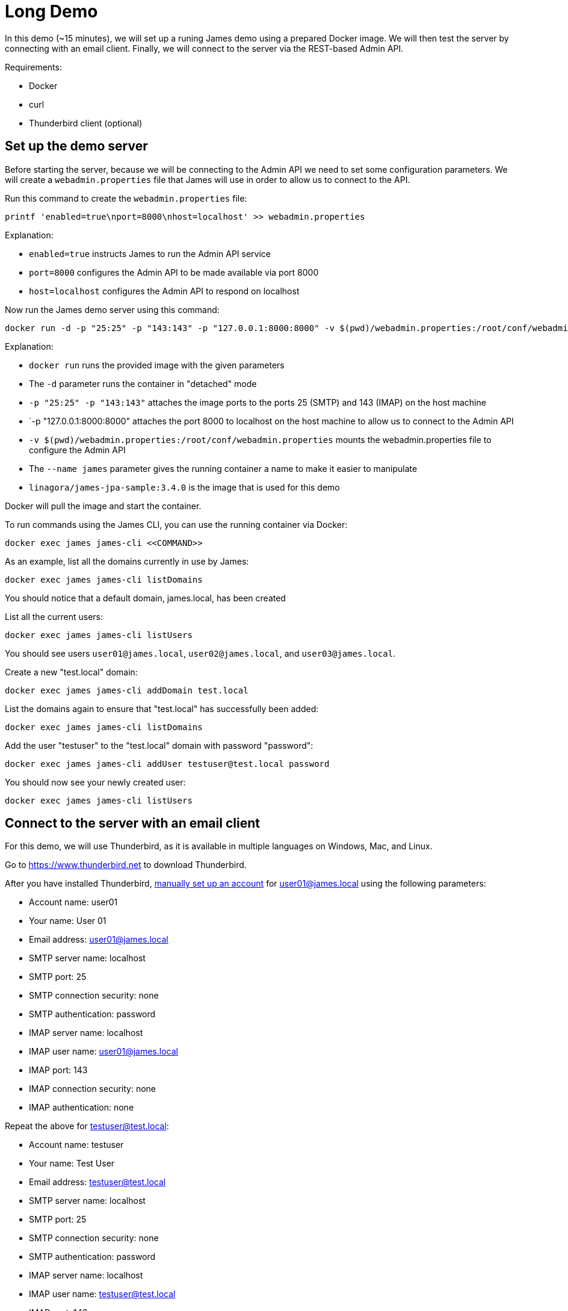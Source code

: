 = Long Demo

In this demo (~15 minutes), we will set up a runing James demo using a prepared Docker image.
We will then test the server by connecting with an email client. Finally, we
will connect to the server via the REST-based Admin API.


Requirements: 

 * Docker
 * curl
 * Thunderbird client (optional)

== Set up the demo server

Before starting the server, because we will be connecting to the Admin API we need to set some configuration parameters.
We will create a `webadmin.properties` file that James will use in order to allow us to connect to the API.

Run this command to create the `webadmin.properties` file:

[source,bash]
----
printf 'enabled=true\nport=8000\nhost=localhost' >> webadmin.properties
----

Explanation:

 * `enabled=true` instructs James to run the Admin API service
 * `port=8000` configures the Admin API to be made available via port 8000
 * `host=localhost` configures the Admin API to respond on localhost


Now run the James demo server using this command:

[source,bash]
----
docker run -d -p "25:25" -p "143:143" -p "127.0.0.1:8000:8000" -v $(pwd)/webadmin.properties:/root/conf/webadmin.properties --name james apache/james:demo-3.6.0
----

Explanation:

 * `docker run` runs the provided image with the given parameters
 * The `-d` parameter runs the container in "detached" mode
 * `-p "25:25" -p "143:143"` attaches the image ports to the ports 25 (SMTP) and 143 (IMAP) on the host machine
 * `-p "127.0.0.1:8000:8000" attaches the port 8000 to localhost on the host machine to allow us to connect to the Admin API
 * `-v $(pwd)/webadmin.properties:/root/conf/webadmin.properties` mounts the webadmin.properties file to configure the Admin API
 * The `--name james` parameter gives the running container a name to make it easier to manipulate
 * `linagora/james-jpa-sample:3.4.0` is the image that is used for this demo

Docker will pull the image and start the container.

****
To run commands using the James CLI, you can use the running container via Docker:

----
docker exec james james-cli <<COMMAND>>
----

****

As an example, list all the domains currently in use by James:

[source,bash]
----
docker exec james james-cli listDomains
----

You should notice that a default domain, james.local, has been created

List all the current users:

[source,bash]
----
docker exec james james-cli listUsers
----

You should see users ``user01@james.local``, ``user02@james.local``, and ``user03@james.local``.

Create a new "test.local" domain:

[source,bash]
----
docker exec james james-cli addDomain test.local
----

List the domains again to ensure that "test.local" has successfully been added:

[source,bash]
----
docker exec james james-cli listDomains
----

Add the user "testuser" to the "test.local" domain with password "password":

[source,bash]
----
docker exec james james-cli addUser testuser@test.local password
----

You should now see your newly created user:

[source,bash]
----
docker exec james james-cli listUsers
----

== Connect to the server with an email client

****
For this demo, we will use Thunderbird, as it is available in multiple languages
on Windows, Mac, and Linux.

Go to https://www.thunderbird.net to download Thunderbird.
****

After you have installed Thunderbird,
https://support.mozilla.org/en-US/kb/manual-account-configuration[manually set up an account]
for user01@james.local using the following parameters:

 * Account name: user01
 * Your name: User 01
 * Email address: user01@james.local
 * SMTP server name: localhost
 * SMTP port: 25
 * SMTP connection security: none
 * SMTP authentication: password
 * IMAP server name: localhost
 * IMAP user name: user01@james.local
 * IMAP port: 143
 * IMAP connection security: none
 * IMAP authentication: none

Repeat the above for testuser@test.local:

 * Account name: testuser
 * Your name: Test User
 * Email address: testuser@test.local
 * SMTP server name: localhost
 * SMTP port: 25
 * SMTP connection security: none
 * SMTP authentication: password
 * IMAP server name: localhost
 * IMAP user name: testuser@test.local
 * IMAP port: 143
 * IMAP connection security: none
 * IMAP authentication: none

Now have fun sending emails back and forth to yourself. :-)
But don't spend all day doing this. You have too much work to do.

== Connect to the server via the Admin API

We will use curl to connect to localhost on port 8000, as the Admin API
is made available on this port.

List the available domains:

[source,bash]
----
curl http://localhost:8000/domains
----

You should see a response similar to this:

[source,json]
----
[
  "edfce41c55e6",
  "james.linagora.com",
  "james.local",
  "localhost",
  "test.local",
  "172.17.0.2"
]
----

Test that a domain exists:

[source,bash]
----
curl -I -X GET http://localhost:8000/domains/test.local
----

You should see an empty `204` response, which means "yes, this domain does exist".

Delete our test domain:

[source,bash]
----
curl -X DELETE http://localhost:8000/domains/test.local
----

Now retest `test.local`:

[source,bash]
----
curl -I -X GET http://localhost:8000/domains/test.local
----

This time you will receive a `404` code because the `test.local` domain no longer exists.


Documentation for the webadmin is available at: http://james.apache.org/server/manage-webadmin.html


== Optional

 * Connect manually with SMTP (~5 minutes)
 * Connect manually with POP (~5 minutes)
 * Connect manually with IMAP (~5 minutes)

== Stop the demo

To shutdown the server:

[source]
----
docker stop james ; docker rm james
----

That's all, folks!

